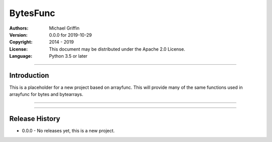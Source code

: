 =========
BytesFunc
=========

:Authors:
    Michael Griffin

:Version: 0.0.0 for 2019-10-29
:Copyright: 2014 - 2019
:License: This document may be distributed under the Apache 2.0 License.
:Language: Python 3.5 or later

---------------------------------------------------------------------

Introduction
============

This is a placeholder for a new project based on arrayfunc. This will
provide many of the same functions used in arrayfunc for bytes and
bytearrays.

---------------------------------------------------------------------


---------------------------------------------------------------------

Release History
===============

* 0.0.0 - No releases yet, this is a new project.
